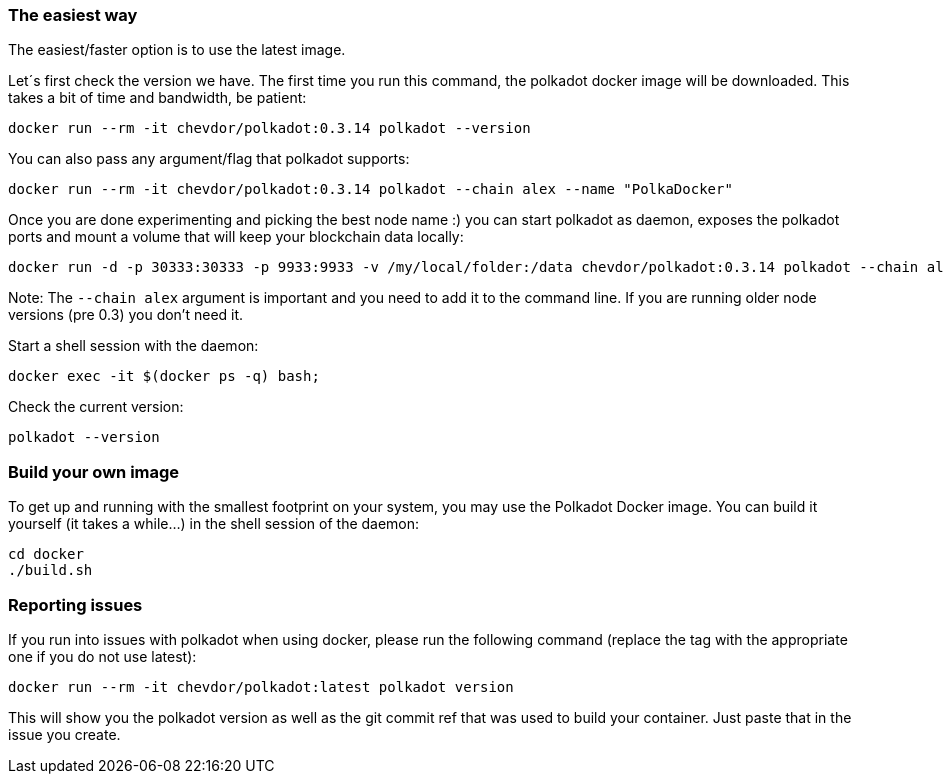 
=== The easiest way

The easiest/faster option is to use the latest image.

Let´s first check the version we have. The first time you run this command, the polkadot docker image will be downloaded. This takes a bit of time and bandwidth, be patient:

[source, shell]
docker run --rm -it chevdor/polkadot:0.3.14 polkadot --version

You can also pass any argument/flag that polkadot supports:

[source, shell]
docker run --rm -it chevdor/polkadot:0.3.14 polkadot --chain alex --name "PolkaDocker"

Once you are done experimenting and picking the best node name :) you can start polkadot as daemon, exposes the polkadot ports and mount a volume that will keep your blockchain data locally:

[source, shell]
docker run -d -p 30333:30333 -p 9933:9933 -v /my/local/folder:/data chevdor/polkadot:0.3.14 polkadot --chain alex

Note: The `--chain alex` argument is important and you need to add it to the command line. If you are running older node versions (pre 0.3) you don't need it.

Start a shell session with the daemon:

[source, shell]
docker exec -it $(docker ps -q) bash;

Check the current version:

[source, shell]
polkadot --version


=== Build your own image

To get up and running with the smallest footprint on your system, you may use the Polkadot Docker image.
You can build it yourself (it takes a while...) in the shell session of the daemon:

[source, shell]
----
cd docker
./build.sh
----

=== Reporting issues

If you run into issues with polkadot when using docker, please run the following command
(replace the tag with the appropriate one if you do not use latest):

[source, shell]
docker run --rm -it chevdor/polkadot:latest polkadot version

This will show you the polkadot version as well as the git commit ref that was used to build your container.
Just paste that in the issue you create.
